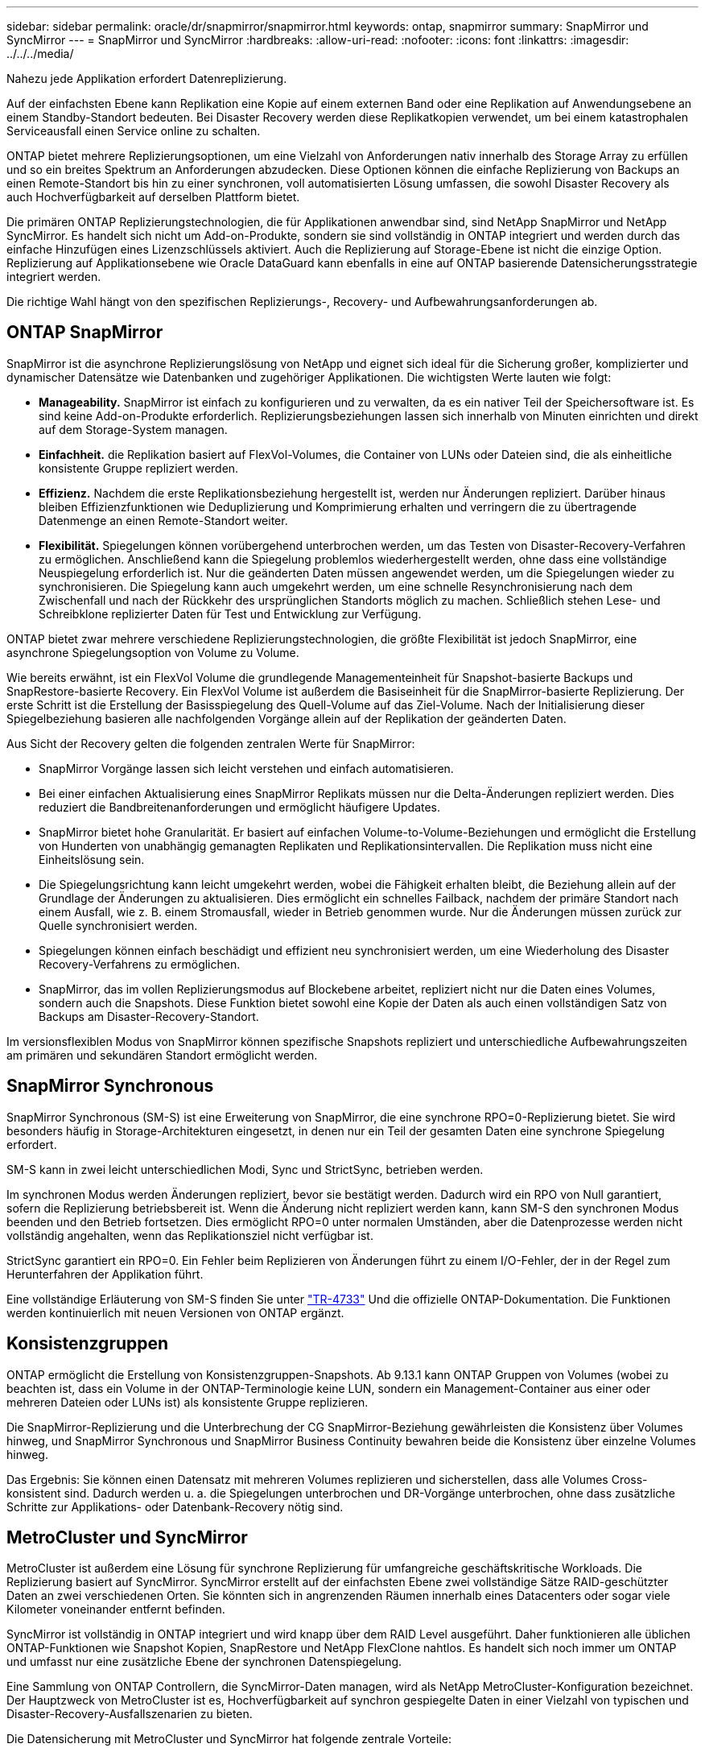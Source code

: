 ---
sidebar: sidebar 
permalink: oracle/dr/snapmirror/snapmirror.html 
keywords: ontap, snapmirror 
summary: SnapMirror und SyncMirror 
---
= SnapMirror und SyncMirror
:hardbreaks:
:allow-uri-read: 
:nofooter: 
:icons: font
:linkattrs: 
:imagesdir: ../../../media/


[role="lead"]
Nahezu jede Applikation erfordert Datenreplizierung.

Auf der einfachsten Ebene kann Replikation eine Kopie auf einem externen Band oder eine Replikation auf Anwendungsebene an einem Standby-Standort bedeuten. Bei Disaster Recovery werden diese Replikatkopien verwendet, um bei einem katastrophalen Serviceausfall einen Service online zu schalten.

ONTAP bietet mehrere Replizierungsoptionen, um eine Vielzahl von Anforderungen nativ innerhalb des Storage Array zu erfüllen und so ein breites Spektrum an Anforderungen abzudecken. Diese Optionen können die einfache Replizierung von Backups an einen Remote-Standort bis hin zu einer synchronen, voll automatisierten Lösung umfassen, die sowohl Disaster Recovery als auch Hochverfügbarkeit auf derselben Plattform bietet.

Die primären ONTAP Replizierungstechnologien, die für Applikationen anwendbar sind, sind NetApp SnapMirror und NetApp SyncMirror. Es handelt sich nicht um Add-on-Produkte, sondern sie sind vollständig in ONTAP integriert und werden durch das einfache Hinzufügen eines Lizenzschlüssels aktiviert. Auch die Replizierung auf Storage-Ebene ist nicht die einzige Option. Replizierung auf Applikationsebene wie Oracle DataGuard kann ebenfalls in eine auf ONTAP basierende Datensicherungsstrategie integriert werden.

Die richtige Wahl hängt von den spezifischen Replizierungs-, Recovery- und Aufbewahrungsanforderungen ab.



== ONTAP SnapMirror

SnapMirror ist die asynchrone Replizierungslösung von NetApp und eignet sich ideal für die Sicherung großer, komplizierter und dynamischer Datensätze wie Datenbanken und zugehöriger Applikationen. Die wichtigsten Werte lauten wie folgt:

* *Manageability.* SnapMirror ist einfach zu konfigurieren und zu verwalten, da es ein nativer Teil der Speichersoftware ist. Es sind keine Add-on-Produkte erforderlich. Replizierungsbeziehungen lassen sich innerhalb von Minuten einrichten und direkt auf dem Storage-System managen.
* *Einfachheit.* die Replikation basiert auf FlexVol-Volumes, die Container von LUNs oder Dateien sind, die als einheitliche konsistente Gruppe repliziert werden.
* *Effizienz.* Nachdem die erste Replikationsbeziehung hergestellt ist, werden nur Änderungen repliziert. Darüber hinaus bleiben Effizienzfunktionen wie Deduplizierung und Komprimierung erhalten und verringern die zu übertragende Datenmenge an einen Remote-Standort weiter.
* *Flexibilität.* Spiegelungen können vorübergehend unterbrochen werden, um das Testen von Disaster-Recovery-Verfahren zu ermöglichen. Anschließend kann die Spiegelung problemlos wiederhergestellt werden, ohne dass eine vollständige Neuspiegelung erforderlich ist. Nur die geänderten Daten müssen angewendet werden, um die Spiegelungen wieder zu synchronisieren. Die Spiegelung kann auch umgekehrt werden, um eine schnelle Resynchronisierung nach dem Zwischenfall und nach der Rückkehr des ursprünglichen Standorts möglich zu machen. Schließlich stehen Lese- und Schreibklone replizierter Daten für Test und Entwicklung zur Verfügung.


ONTAP bietet zwar mehrere verschiedene Replizierungstechnologien, die größte Flexibilität ist jedoch SnapMirror, eine asynchrone Spiegelungsoption von Volume zu Volume.

Wie bereits erwähnt, ist ein FlexVol Volume die grundlegende Managementeinheit für Snapshot-basierte Backups und SnapRestore-basierte Recovery. Ein FlexVol Volume ist außerdem die Basiseinheit für die SnapMirror-basierte Replizierung. Der erste Schritt ist die Erstellung der Basisspiegelung des Quell-Volume auf das Ziel-Volume. Nach der Initialisierung dieser Spiegelbeziehung basieren alle nachfolgenden Vorgänge allein auf der Replikation der geänderten Daten.

Aus Sicht der Recovery gelten die folgenden zentralen Werte für SnapMirror:

* SnapMirror Vorgänge lassen sich leicht verstehen und einfach automatisieren.
* Bei einer einfachen Aktualisierung eines SnapMirror Replikats müssen nur die Delta-Änderungen repliziert werden. Dies reduziert die Bandbreitenanforderungen und ermöglicht häufigere Updates.
* SnapMirror bietet hohe Granularität. Er basiert auf einfachen Volume-to-Volume-Beziehungen und ermöglicht die Erstellung von Hunderten von unabhängig gemanagten Replikaten und Replikationsintervallen. Die Replikation muss nicht eine Einheitslösung sein.
* Die Spiegelungsrichtung kann leicht umgekehrt werden, wobei die Fähigkeit erhalten bleibt, die Beziehung allein auf der Grundlage der Änderungen zu aktualisieren. Dies ermöglicht ein schnelles Failback, nachdem der primäre Standort nach einem Ausfall, wie z. B. einem Stromausfall, wieder in Betrieb genommen wurde. Nur die Änderungen müssen zurück zur Quelle synchronisiert werden.
* Spiegelungen können einfach beschädigt und effizient neu synchronisiert werden, um eine Wiederholung des Disaster Recovery-Verfahrens zu ermöglichen.
* SnapMirror, das im vollen Replizierungsmodus auf Blockebene arbeitet, repliziert nicht nur die Daten eines Volumes, sondern auch die Snapshots. Diese Funktion bietet sowohl eine Kopie der Daten als auch einen vollständigen Satz von Backups am Disaster-Recovery-Standort.


Im versionsflexiblen Modus von SnapMirror können spezifische Snapshots repliziert und unterschiedliche Aufbewahrungszeiten am primären und sekundären Standort ermöglicht werden.



== SnapMirror Synchronous

SnapMirror Synchronous (SM-S) ist eine Erweiterung von SnapMirror, die eine synchrone RPO=0-Replizierung bietet. Sie wird besonders häufig in Storage-Architekturen eingesetzt, in denen nur ein Teil der gesamten Daten eine synchrone Spiegelung erfordert.

SM-S kann in zwei leicht unterschiedlichen Modi, Sync und StrictSync, betrieben werden.

Im synchronen Modus werden Änderungen repliziert, bevor sie bestätigt werden. Dadurch wird ein RPO von Null garantiert, sofern die Replizierung betriebsbereit ist. Wenn die Änderung nicht repliziert werden kann, kann SM-S den synchronen Modus beenden und den Betrieb fortsetzen. Dies ermöglicht RPO=0 unter normalen Umständen, aber die Datenprozesse werden nicht vollständig angehalten, wenn das Replikationsziel nicht verfügbar ist.

StrictSync garantiert ein RPO=0. Ein Fehler beim Replizieren von Änderungen führt zu einem I/O-Fehler, der in der Regel zum Herunterfahren der Applikation führt.

Eine vollständige Erläuterung von SM-S finden Sie unter https://www.netapp.com/media/17174-tr4733.pdf?v=1221202075448P["TR-4733"^] Und die offizielle ONTAP-Dokumentation. Die Funktionen werden kontinuierlich mit neuen Versionen von ONTAP ergänzt.



== Konsistenzgruppen

ONTAP ermöglicht die Erstellung von Konsistenzgruppen-Snapshots. Ab 9.13.1 kann ONTAP Gruppen von Volumes (wobei zu beachten ist, dass ein Volume in der ONTAP-Terminologie keine LUN, sondern ein Management-Container aus einer oder mehreren Dateien oder LUNs ist) als konsistente Gruppe replizieren.

Die SnapMirror-Replizierung und die Unterbrechung der CG SnapMirror-Beziehung gewährleisten die Konsistenz über Volumes hinweg, und SnapMirror Synchronous und SnapMirror Business Continuity bewahren beide die Konsistenz über einzelne Volumes hinweg.

Das Ergebnis: Sie können einen Datensatz mit mehreren Volumes replizieren und sicherstellen, dass alle Volumes Cross-konsistent sind. Dadurch werden u. a. die Spiegelungen unterbrochen und DR-Vorgänge unterbrochen, ohne dass zusätzliche Schritte zur Applikations- oder Datenbank-Recovery nötig sind.



== MetroCluster und SyncMirror

MetroCluster ist außerdem eine Lösung für synchrone Replizierung für umfangreiche geschäftskritische Workloads. Die Replizierung basiert auf SyncMirror. SyncMirror erstellt auf der einfachsten Ebene zwei vollständige Sätze RAID-geschützter Daten an zwei verschiedenen Orten. Sie könnten sich in angrenzenden Räumen innerhalb eines Datacenters oder sogar viele Kilometer voneinander entfernt befinden.

SyncMirror ist vollständig in ONTAP integriert und wird knapp über dem RAID Level ausgeführt. Daher funktionieren alle üblichen ONTAP-Funktionen wie Snapshot Kopien, SnapRestore und NetApp FlexClone nahtlos. Es handelt sich noch immer um ONTAP und umfasst nur eine zusätzliche Ebene der synchronen Datenspiegelung.

Eine Sammlung von ONTAP Controllern, die SyncMirror-Daten managen, wird als NetApp MetroCluster-Konfiguration bezeichnet. Der Hauptzweck von MetroCluster ist es, Hochverfügbarkeit auf synchron gespiegelte Daten in einer Vielzahl von typischen und Disaster-Recovery-Ausfallszenarien zu bieten.

Die Datensicherung mit MetroCluster und SyncMirror hat folgende zentrale Vorteile:

* Im normalen Betrieb ermöglicht SyncMirror standortübergreifendes, synchrones Spiegeln. Ein Schreibvorgang wird erst dann bestätigt, wenn er auf nicht-flüchtigen Medien an beiden Standorten vorhanden ist.
* Wenn die Verbindung zwischen Standorten ausfällt, wechselt SyncMirror automatisch in den asynchronen Modus, damit der primäre Standort Daten bereitstellt, bis die Verbindung wiederhergestellt ist. Bei einer Wiederherstellung ermöglicht es eine schnelle Neusynchronisierung, indem die am primären Standort angesammelten Änderungen effizient aktualisiert werden. Eine vollständige Neuinitialisierung ist nicht erforderlich.


SnapMirror ist zudem vollständig mit SyncMirror-basierten Systemen kompatibel. Beispielsweise kann eine primäre Datenbank auf einem MetroCluster Cluster ausgeführt werden, das über zwei geografische Standorte verteilt ist. Diese Datenbank kann Backups auch als langfristige Archive an einem dritten Standort oder zur Erstellung von Klonen in einer DevOps-Umgebung replizieren.
